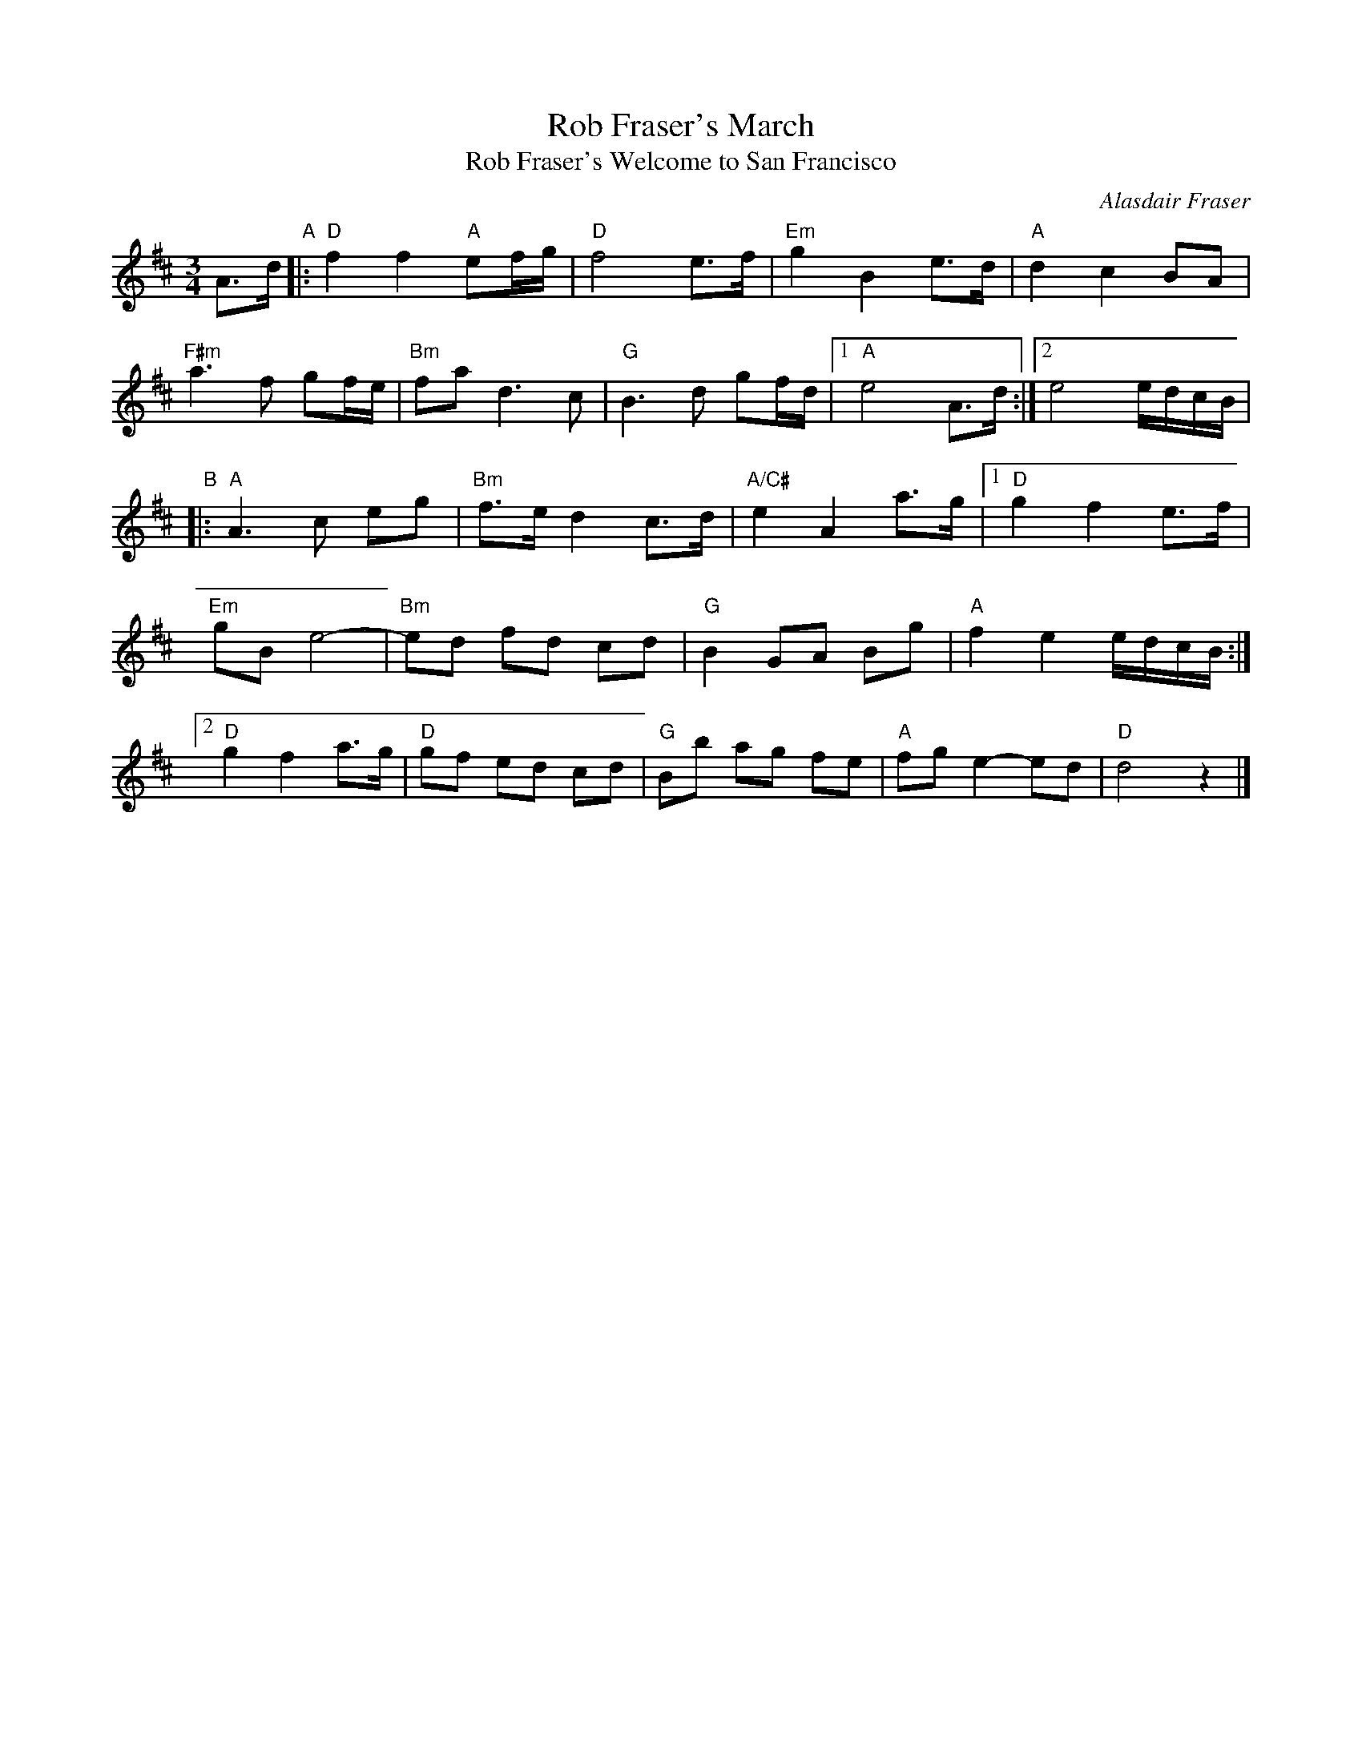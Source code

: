 X: 1
T: Rob Fraser's March
T: Rob Fraser's Welcome to San Francisco
C: Alasdair Fraser
R: march
Z: 2014 John Chambers <jc:trillian.mit.edu>
S: printed page of unknown origin from Concord Slow Scottish Session collection
M: 3/4
L: 1/16
K: D
A3d "A"|:\
"D"f4 f4 "A"e2fg | "D"f8 e3f | "Em"g4 B4 e3d | "A"d4 c4 B2A2 |
"F#m"a6 f2 g2fe | "Bm"f2a2 d6 c2 | "G"B6 d2 g2fd |1 "A"e8 A3d :|2 e8 edcB |
"B"|:\
"A"A6 c2 e2g2 | "Bm"f3e d4 c3d | "A/C#"e4 A4 a3g |[1 "D"g4 f4 e3f |
"Em"g2B2 e8- | "Bm"e2d2 f2d2 c2d2 | "G"B4 G2A2 B2g2 | "A"f4 e4 edcB :|
[2 "D"g4 f4 a3g | "D"g2f2 e2d2 c2d2 | "G"B2b2 a2g2 f2e2 | "A"f2g2 e4- e2d2 | "D"d8 z4 |]

